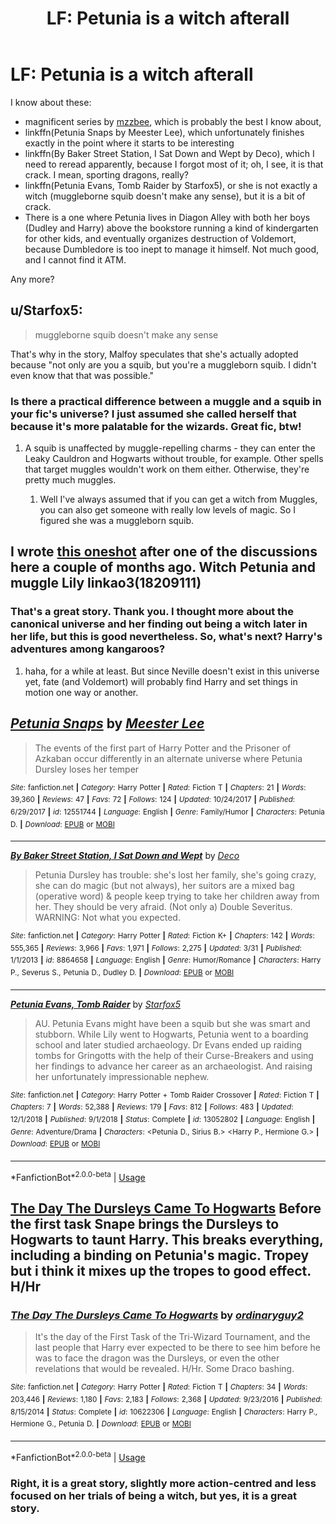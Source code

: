 #+TITLE: LF: Petunia is a witch afterall

* LF: Petunia is a witch afterall
:PROPERTIES:
:Author: ceplma
:Score: 9
:DateUnix: 1559381615.0
:DateShort: 2019-Jun-01
:FlairText: What's That Fic?
:END:
I know about these:

- magnificent series by [[https://archiveofourown.org/users/mzzbee/pseuds/mzzbee][mzzbee]], which is probably the best I know about,
- linkffn(Petunia Snaps by Meester Lee), which unfortunately finishes exactly in the point where it starts to be interesting
- linkffn(By Baker Street Station, I Sat Down and Wept by Deco), which I need to reread apparently, because I forgot most of it; oh, I see, it is that crack. I mean, sporting dragons, really?
- linkffn(Petunia Evans, Tomb Raider by Starfox5), or she is not exactly a witch (muggleborne squib doesn't make any sense), but it is a bit of crack.
- There is a one where Petunia lives in Diagon Alley with both her boys (Dudley and Harry) above the bookstore running a kind of kindergarten for other kids, and eventually organizes destruction of Voldemort, because Dumbledore is too inept to manage it himself. Not much good, and I cannot find it ATM.

Any more?


** u/Starfox5:
#+begin_quote
  muggleborne squib doesn't make any sense
#+end_quote

That's why in the story, Malfoy speculates that she's actually adopted because "not only are you a squib, but you're a muggleborn squib. I didn't even know that that was possible."
:PROPERTIES:
:Author: Starfox5
:Score: 6
:DateUnix: 1559390318.0
:DateShort: 2019-Jun-01
:END:

*** Is there a practical difference between a muggle and a squib in your fic's universe? I just assumed she called herself that because it's more palatable for the wizards. Great fic, btw!
:PROPERTIES:
:Author: neymovirne
:Score: 4
:DateUnix: 1559393278.0
:DateShort: 2019-Jun-01
:END:

**** A squib is unaffected by muggle-repelling charms - they can enter the Leaky Cauldron and Hogwarts without trouble, for example. Other spells that target muggles wouldn't work on them either. Otherwise, they're pretty much muggles.
:PROPERTIES:
:Author: Starfox5
:Score: 2
:DateUnix: 1559404102.0
:DateShort: 2019-Jun-01
:END:

***** Well I've always assumed that if you can get a witch from Muggles, you can also get someone with really low levels of magic. So I figured she was a muggleborn squib.
:PROPERTIES:
:Author: Lamenardo
:Score: 1
:DateUnix: 1559453989.0
:DateShort: 2019-Jun-02
:END:


** I wrote [[https://archiveofourown.org/works/18209111][this oneshot]] after one of the discussions here a couple of months ago. Witch Petunia and muggle Lily linkao3(18209111)
:PROPERTIES:
:Author: neymovirne
:Score: 2
:DateUnix: 1559384123.0
:DateShort: 2019-Jun-01
:END:

*** That's a great story. Thank you. I thought more about the canonical universe and her finding out being a witch later in her life, but this is good nevertheless. So, what's next? Harry's adventures among kangaroos?
:PROPERTIES:
:Author: ceplma
:Score: 2
:DateUnix: 1559411873.0
:DateShort: 2019-Jun-01
:END:

**** haha, for a while at least. But since Neville doesn't exist in this universe yet, fate (and Voldemort) will probably find Harry and set things in motion one way or another.
:PROPERTIES:
:Author: neymovirne
:Score: 2
:DateUnix: 1559413779.0
:DateShort: 2019-Jun-01
:END:


** [[https://www.fanfiction.net/s/12551744/1/][*/Petunia Snaps/*]] by [[https://www.fanfiction.net/u/2335099/Meester-Lee][/Meester Lee/]]

#+begin_quote
  The events of the first part of Harry Potter and the Prisoner of Azkaban occur differently in an alternate universe where Petunia Dursley loses her temper
#+end_quote

^{/Site/:} ^{fanfiction.net} ^{*|*} ^{/Category/:} ^{Harry} ^{Potter} ^{*|*} ^{/Rated/:} ^{Fiction} ^{T} ^{*|*} ^{/Chapters/:} ^{21} ^{*|*} ^{/Words/:} ^{39,360} ^{*|*} ^{/Reviews/:} ^{47} ^{*|*} ^{/Favs/:} ^{72} ^{*|*} ^{/Follows/:} ^{124} ^{*|*} ^{/Updated/:} ^{10/24/2017} ^{*|*} ^{/Published/:} ^{6/29/2017} ^{*|*} ^{/id/:} ^{12551744} ^{*|*} ^{/Language/:} ^{English} ^{*|*} ^{/Genre/:} ^{Family/Humor} ^{*|*} ^{/Characters/:} ^{Petunia} ^{D.} ^{*|*} ^{/Download/:} ^{[[http://www.ff2ebook.com/old/ffn-bot/index.php?id=12551744&source=ff&filetype=epub][EPUB]]} ^{or} ^{[[http://www.ff2ebook.com/old/ffn-bot/index.php?id=12551744&source=ff&filetype=mobi][MOBI]]}

--------------

[[https://www.fanfiction.net/s/8864658/1/][*/By Baker Street Station, I Sat Down and Wept/*]] by [[https://www.fanfiction.net/u/165664/Deco][/Deco/]]

#+begin_quote
  Petunia Dursley has trouble: she's lost her family, she's going crazy, she can do magic (but not always), her suitors are a mixed bag (operative word) & people keep trying to take her children away from her. They should be very afraid. (Not only a) Double Severitus. WARNING: Not what you expected.
#+end_quote

^{/Site/:} ^{fanfiction.net} ^{*|*} ^{/Category/:} ^{Harry} ^{Potter} ^{*|*} ^{/Rated/:} ^{Fiction} ^{K+} ^{*|*} ^{/Chapters/:} ^{142} ^{*|*} ^{/Words/:} ^{555,365} ^{*|*} ^{/Reviews/:} ^{3,966} ^{*|*} ^{/Favs/:} ^{1,971} ^{*|*} ^{/Follows/:} ^{2,275} ^{*|*} ^{/Updated/:} ^{3/31} ^{*|*} ^{/Published/:} ^{1/1/2013} ^{*|*} ^{/id/:} ^{8864658} ^{*|*} ^{/Language/:} ^{English} ^{*|*} ^{/Genre/:} ^{Humor/Romance} ^{*|*} ^{/Characters/:} ^{Harry} ^{P.,} ^{Severus} ^{S.,} ^{Petunia} ^{D.,} ^{Dudley} ^{D.} ^{*|*} ^{/Download/:} ^{[[http://www.ff2ebook.com/old/ffn-bot/index.php?id=8864658&source=ff&filetype=epub][EPUB]]} ^{or} ^{[[http://www.ff2ebook.com/old/ffn-bot/index.php?id=8864658&source=ff&filetype=mobi][MOBI]]}

--------------

[[https://www.fanfiction.net/s/13052802/1/][*/Petunia Evans, Tomb Raider/*]] by [[https://www.fanfiction.net/u/2548648/Starfox5][/Starfox5/]]

#+begin_quote
  AU. Petunia Evans might have been a squib but she was smart and stubborn. While Lily went to Hogwarts, Petunia went to a boarding school and later studied archaeology. Dr Evans ended up raiding tombs for Gringotts with the help of their Curse-Breakers and using her findings to advance her career as an archaeologist. And raising her unfortunately impressionable nephew.
#+end_quote

^{/Site/:} ^{fanfiction.net} ^{*|*} ^{/Category/:} ^{Harry} ^{Potter} ^{+} ^{Tomb} ^{Raider} ^{Crossover} ^{*|*} ^{/Rated/:} ^{Fiction} ^{T} ^{*|*} ^{/Chapters/:} ^{7} ^{*|*} ^{/Words/:} ^{52,388} ^{*|*} ^{/Reviews/:} ^{179} ^{*|*} ^{/Favs/:} ^{812} ^{*|*} ^{/Follows/:} ^{483} ^{*|*} ^{/Updated/:} ^{12/1/2018} ^{*|*} ^{/Published/:} ^{9/1/2018} ^{*|*} ^{/Status/:} ^{Complete} ^{*|*} ^{/id/:} ^{13052802} ^{*|*} ^{/Language/:} ^{English} ^{*|*} ^{/Genre/:} ^{Adventure/Drama} ^{*|*} ^{/Characters/:} ^{<Petunia} ^{D.,} ^{Sirius} ^{B.>} ^{<Harry} ^{P.,} ^{Hermione} ^{G.>} ^{*|*} ^{/Download/:} ^{[[http://www.ff2ebook.com/old/ffn-bot/index.php?id=13052802&source=ff&filetype=epub][EPUB]]} ^{or} ^{[[http://www.ff2ebook.com/old/ffn-bot/index.php?id=13052802&source=ff&filetype=mobi][MOBI]]}

--------------

*FanfictionBot*^{2.0.0-beta} | [[https://github.com/tusing/reddit-ffn-bot/wiki/Usage][Usage]]
:PROPERTIES:
:Author: FanfictionBot
:Score: 1
:DateUnix: 1559381646.0
:DateShort: 2019-Jun-01
:END:


** [[https://www.fanfiction.net/s/10622306/1/][The Day The Dursleys Came To Hogwarts]] Before the first task Snape brings the Dursleys to Hogwarts to taunt Harry. This breaks everything, including a binding on Petunia's magic. Tropey but i think it mixes up the tropes to good effect. H/Hr
:PROPERTIES:
:Author: bonsly24
:Score: 1
:DateUnix: 1559401789.0
:DateShort: 2019-Jun-01
:END:

*** [[https://www.fanfiction.net/s/10622306/1/][*/The Day The Dursleys Came To Hogwarts/*]] by [[https://www.fanfiction.net/u/32609/ordinaryguy2][/ordinaryguy2/]]

#+begin_quote
  It's the day of the First Task of the Tri-Wizard Tournament, and the last people that Harry ever expected to be there to see him before he was to face the dragon was the Dursleys, or even the other revelations that would be revealed. H/Hr. Some Draco bashing.
#+end_quote

^{/Site/:} ^{fanfiction.net} ^{*|*} ^{/Category/:} ^{Harry} ^{Potter} ^{*|*} ^{/Rated/:} ^{Fiction} ^{T} ^{*|*} ^{/Chapters/:} ^{34} ^{*|*} ^{/Words/:} ^{203,446} ^{*|*} ^{/Reviews/:} ^{1,180} ^{*|*} ^{/Favs/:} ^{2,183} ^{*|*} ^{/Follows/:} ^{2,368} ^{*|*} ^{/Updated/:} ^{9/23/2016} ^{*|*} ^{/Published/:} ^{8/15/2014} ^{*|*} ^{/Status/:} ^{Complete} ^{*|*} ^{/id/:} ^{10622306} ^{*|*} ^{/Language/:} ^{English} ^{*|*} ^{/Characters/:} ^{Harry} ^{P.,} ^{Hermione} ^{G.,} ^{Petunia} ^{D.} ^{*|*} ^{/Download/:} ^{[[http://www.ff2ebook.com/old/ffn-bot/index.php?id=10622306&source=ff&filetype=epub][EPUB]]} ^{or} ^{[[http://www.ff2ebook.com/old/ffn-bot/index.php?id=10622306&source=ff&filetype=mobi][MOBI]]}

--------------

*FanfictionBot*^{2.0.0-beta} | [[https://github.com/tusing/reddit-ffn-bot/wiki/Usage][Usage]]
:PROPERTIES:
:Author: FanfictionBot
:Score: 1
:DateUnix: 1559401807.0
:DateShort: 2019-Jun-01
:END:


*** Right, it is a great story, slightly more action-centred and less focused on her trials of being a witch, but yes, it is a great story.
:PROPERTIES:
:Author: ceplma
:Score: 1
:DateUnix: 1559411171.0
:DateShort: 2019-Jun-01
:END:
